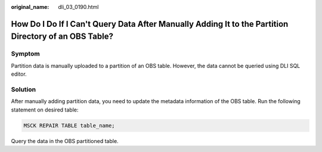 :original_name: dli_03_0190.html

.. _dli_03_0190:

How Do I Do If I Can't Query Data After Manually Adding It to the Partition Directory of an OBS Table?
======================================================================================================

Symptom
-------

Partition data is manually uploaded to a partition of an OBS table. However, the data cannot be queried using DLI SQL editor.

Solution
--------

After manually adding partition data, you need to update the metadata information of the OBS table. Run the following statement on desired table:

.. code-block::

   MSCK REPAIR TABLE table_name;

Query the data in the OBS partitioned table.
